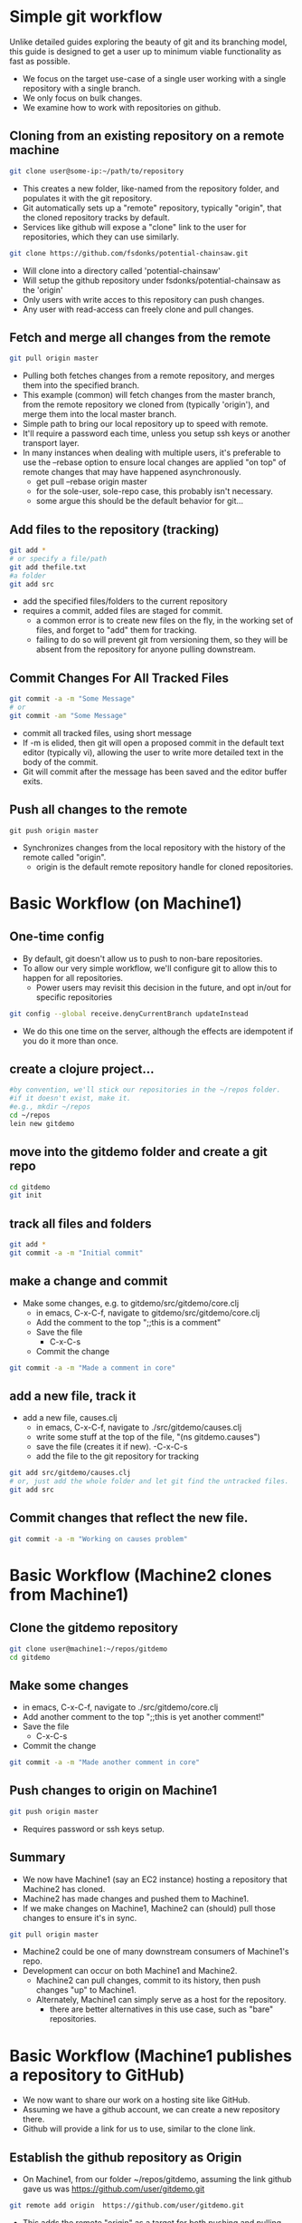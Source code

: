 # -*- mode: org; -*-

#+HTML_HEAD: <link rel="stylesheet" type="text/css" href="http://www.pirilampo.org/styles/readtheorg/css/htmlize.css"/>
#+HTML_HEAD: <link rel="stylesheet" type="text/css" href="http://www.pirilampo.org/styles/readtheorg/css/readtheorg.css"/>

#+HTML_HEAD: <script src="https://ajax.googleapis.com/ajax/libs/jquery/2.1.3/jquery.min.js"></script>
#+HTML_HEAD: <script src="https://maxcdn.bootstrapcdn.com/bootstrap/3.3.4/js/bootstrap.min.js"></script>
#+HTML_HEAD: <script type="text/javascript" src="http://www.pirilampo.org/styles/lib/js/jquery.stickytableheaders.js"></script>
#+HTML_HEAD: <script type="text/javascript" src="http://www.pirilampo.org/styles/readtheorg/js/readtheorg.js"></script>

* Simple git workflow
Unlike detailed guides exploring the beauty of git and its branching model,
this guide is designed to get a user up to minimum viable functionality
as fast as possible.

- We focus on the target use-case of a single user working with a single
  repository with a single branch.
- We only focus on bulk changes.
- We examine how to work with repositories on github.

** Cloning from an existing repository on a remote machine
#+BEGIN_SRC bash
git clone user@some-ip:~/path/to/repository
#+END_SRC

- This creates a new folder, like-named from the repository folder,
  and populates it with the git repository.
- Git automatically sets up a "remote" repository, typically "origin",
  that the cloned repository tracks by default.
- Services like github will expose a "clone" link to the user for
  repositories, which they can use similarly.
#+BEGIN_SRC bash
git clone https://github.com/fsdonks/potential-chainsaw.git
#+END_SRC
- Will clone into a directory called 'potential-chainsaw'
- Will setup the github repository under fsdonks/potential-chainsaw
  as the 'origin'
- Only users with write acces to this repository can push changes.
- Any user with read-access can freely clone and pull changes.

** Fetch and merge all changes from the remote
#+BEGIN_SRC bash
git pull origin master
#+END_SRC 

- Pulling both fetches changes from a remote repository, and merges them
  into the specified branch.
- This example (common) will fetch changes from the master branch, from
  the remote repository we cloned from (typically 'origin'), and merge
  them into the local master branch.
- Simple path to bring our local repository up to speed with remote.
- It'll require a password each time, unless you setup ssh keys or
  another transport layer.
- In many instances when dealing with multiple users, it's 
  preferable to use the --rebase option to ensure local changes
  are applied "on top" of remote changes that may have happened
  asynchronously.
  - get pull --rebase origin master
  - for the sole-user, sole-repo case, this probably isn't necessary.
  - some argue this should be the default behavior for git...

** Add files to the repository (tracking)
#+BEGIN_SRC bash
git add *
# or specify a file/path
git add thefile.txt
#a folder
git add src
#+END_SRC

- add the specified files/folders to the current repository
- requires a commit, added files are staged for commit.
  - a common error is to create new files on the fly, in the working set
    of files, and forget to "add" them for tracking.
  - failing to do so will prevent git from versioning them, so they
    will be absent from the repository for anyone pulling downstream.

** Commit Changes For All Tracked Files
#+BEGIN_SRC bash
git commit -a -m "Some Message"
# or 
git commit -am "Some Message"
#+END_SRC

- commit all tracked files, using short message
- If -m is elided, then git will open a proposed commit
  in the default text editor (typically vi), allowing
  the user to write more detailed text in the body
  of the commit.
- Git will commit after the message has been saved and the
  editor buffer exits.
** Push all changes to the remote
#+BEGIN_SRC
git push origin master
#+END_SRC
- Synchronizes changes from the local repository with the
  history of the remote called "origin".
  - origin is the default remote repository handle for 
    cloned repositories.

* Basic Workflow (on Machine1)
** One-time config
- By default, git doesn't allow us to push to non-bare repositories.
- To allow our very simple workflow, we'll configure git
  to allow this to happen for all repositories.
  - Power users may revisit this decision in the future, and opt in/out
    for specific repositories
#+BEGIN_SRC bash
git config --global receive.denyCurrentBranch updateInstead
#+END_SRC 
- We do this one time on the server, although the effects are idempotent
  if you do it more than once.

** create a clojure project...
#+BEGIN_SRC bash
#by convention, we'll stick our repositories in the ~/repos folder.
#if it doesn't exist, make it.
#e.g., mkdir ~/repos
cd ~/repos
lein new gitdemo
#+END_SRC

** move into the gitdemo folder and create a git repo
#+BEGIN_SRC bash
cd gitdemo
git init
#+END_SRC

** track all files and folders
#+BEGIN_SRC bash
git add *
git commit -a -m "Initial commit"
#+END_SRC 

** make a change and commit
- Make some changes, e.g. to gitdemo/src/gitdemo/core.clj
 - in emacs, C-x-C-f, navigate to gitdemo/src/gitdemo/core.clj
 - Add the comment to the top ";;this is a comment"
 - Save the file
   - C-x-C-s
 - Commit the change
#+BEGIN_SRC bash
git commit -a -m "Made a comment in core"
#+END_SRC 

** add a new file, track it
- add a new file, causes.clj 
 - in emacs, C-x-C-f, navigate to ./src/gitdemo/causes.clj
 - write some stuff at the top of the file, "(ns gitdemo.causes")
 - save the file (creates it if new).
   -C-x-C-s
 - add the file to the git repository for tracking
#+BEGIN_SRC bash
git add src/gitdemo/causes.clj
# or, just add the whole folder and let git find the untracked files. 
git add src
#+END_SRC

** Commit changes that reflect the new file.

#+BEGIN_SRC bash
git commit -a -m "Working on causes problem"
#+END_SRC

* Basic Workflow (Machine2 clones from Machine1)
** Clone the gitdemo repository
#+BEGIN_SRC bash
git clone user@machine1:~/repos/gitdemo
cd gitdemo
#+END_SRC
** Make some changes
 - in emacs, C-x-C-f, navigate to ./src/gitdemo/core.clj
 - Add another comment to the top ";;this is yet another comment!"
 - Save the file
   - C-x-C-s
 - Commit the change
#+BEGIN_SRC bash
git commit -a -m "Made another comment in core"
#+END_SRC 
** Push changes to origin on Machine1
#+BEGIN_SRC bash
git push origin master
#+END_SRC 
- Requires password or ssh keys setup.
** Summary
- We now have Machine1 (say an EC2 instance) hosting a repository that Machine2
  has cloned.
- Machine2 has made changes and pushed them to Machine1.
- If we make changes on Machine1, Machine2 can (should) pull those changes to
  ensure it's in sync.
#+BEGIN_SRC bash
git pull origin master
#+END_SRC

- Machine2 could be one of many downstream consumers of Machine1's repo.
- Development can occur on both Machine1 and Machine2.
  - Machine2 can pull changes, commit to its history, then push changes
    "up" to Machine1.
  - Alternately, Machine1 can simply serve as a host for the repository.
    - there are better alternatives in this use case, such as "bare"
      repositories.

* Basic Workflow (Machine1 publishes a repository to GitHub)
- We now want to share our work on a hosting site like GitHub.
- Assuming we have a github account, we can create a new repository there.
- Github will provide a link for us to use, similar to the clone link.
** Establish the github repository as Origin
- On Machine1, from our folder ~/repos/gitdemo, assuming the link
  github gave us was https://github.com/user/gitdemo.git
#+BEGIN_SRC bash
git remote add origin  https://github.com/user/gitdemo.git
#+END_SRC
- This adds the remote "origin" as a target for both pushing and pulling.
** Push our repository to GitHub
#+BEGIN_SRC bash
git push origin master
#+END_SRC
- This will synchronize the repository on Machine1 with the user's
  GitHub repository.

* Basic Workflow (Machine3 clones a repository from GitHub)
- On another machine, we now see the repository at https://github.com/user/gitdemo.git
- We can clone this repository and pull from it in the future:
#+BEGIN_SRC bash
git clone https://github.com/user/gitdemo.git
#+END_SRC
- If we have access to the 'user' credentials, we can push to this repository
  as well.
* Basic Workflow (Bob Forks A Repository On GitHub, then Clones His Fork)
- User Bob decides that an extant repository is great, but will not have
  credentials or permission to push changes to the repository on GitHub.
- Bob still wants to work on this repository, but on his own version.
- Bob uses github's UI option to "fork" the repository from user.
- After forking, GitHub creates a new repository in Bob's account,
  along with a clone link.
- Bob (or anyone else) may now clone the forked repository like normal.
- Bob can freely push changes to this fork, since it is physcially 
  different than the original repository.
- Bob can submit "pull requests" or patches to the original repository
  for collaborative development, or simply go on solo.

* Basic Workflow (Bob forks the onramp repository indirectly)
- Bob navigates to https://github.com/joinr/onramp
- Bob likes the exercises, but doesn't own the repository.
- Bob clones the repository and starts working on exercise solutions.
  - He adds files, modifies files, makes commits, etc.
  - All history is local to Bob's machine.
- After making many changes, Bob would like to publish these changes,
  but he can't push his solutions to the "origin" remote that
  he cloned from.
** Bob Creates His Own Repository
- Via the GitHub ui, bob creates a repository named onramp.
- After creation, he's given a link https://github.com/bob/onramp.git
*** Change the origin to the new repository (option 1)
- Bob can push to https://github.com/bob/onramp, but needs to tell git how.
- Check the current origin
#+BEGIN_SRC bash
git remote origin -v
origin  https://github.com/joinr/onramp.git (fetch)
origin  https://github.com/joinr/onramp.git (push)
#+END_SRC
- Using the default workflow, git will try to push to joinr's origin.
  - Bob doesn't have credentials to do so.
- Bob decides to stick with the simple idiom, that "origin" is "where we
  cloned from, and where we push changes to."
  - He uses 'set-url' to change the url for origin to his.
#+BEGIN_SRC bash
git remote set-url origin https://github.com/bob/onramp.git
git remote -v 
origin  https://github.com/bob/onramp.git (fetch)
origin  https://github.com/bob/onramp.git (push)
#+END_SRC
- Bob can now push his heretofor local changes to origin,
  per the typical workflow:
#+BEGIN_SRC bash
git push origin master
#+END_SRC
- Bob's repository on github will now reflect the changes and future
  pushes.
  - Bob has effectively forked joinr's repository after-the-fact,
    and without using GitHub's fork feature.
  - GitHub doesn't register Bob's fork as an actual fork.
  - This is fine, since Bob doesn't care about submitting pull requests
    to merge changes with joinr.

*** Alternately, add a new remote (option 2)
Instead of modifying origin, Bob can tell git that there's another
remote to push to.
#+BEGIN_SRC bash
git remote add bob https://github.com/bob/onramp.git
#+END_SRC
- Bob subsequently pushes his changes to the 'bob' remote
  instead of 'origin'
#+BEGIN_SRC bash
git push bob master
#+END_SRC
- Bob's onramp repository on github is now populated with Bob's changes
  to the original repository from joinr.
- Adding another remote deviates from the simple "origin" idiom, 
  but can be useful.
* Other useful commands
** Check the commit messages, starting from the most recent:
#+BEGIN_SRC bash
git log
#+END_SRC
** Check the current status of the repository, including changes 
   staged for commit (differences in files or added files):
#+BEGIN_SRC bash
git status
#+END_SRC
** View the fine-grained diff between currently altered files:
#+BEGIN_SRC bash
git diff
#+END_SRC
* En Toto
Git has a few fundamental commands and actions the novice should pick up.

** init
#+BEGIN_SRC bash
git init
#+END_SRC

** clone
#+BEGIN_SRC bash
git clone https://github.com/bob/onramp.git
git clone user@Machine1:~/repos/gitdemo
#+END_SRC

** add 
#+BEGIN_SRC bash
git add some-file.txt
#+END_SRC

** commit 
#+BEGIN_SRC bash
git commit -a -m "An informative yet concise commit message"
#+END_SRC

** push
#+BEGIN_SRC bash
git push origin master
git push bob master
#+END_SRC

** pull

#+BEGIN_SRC bash
git pull origin master
git pull --rebase origin master
git pull bob master
#+END_SRC

** Critical Path
After initializing a repository via init or clone (cloning is extremely common), 
most users will leverage add, commit, push, pull for 99% of their work experience.

- Begin Day
  - Pull changes (if user commited changes from other machines, or other users
    worked on the repository)

- Work Day 
  - Make changes locally
    - Add files
    - Commit changes
  - Periodically push changes

- End of the day 
  - Push changes

* Advanced features
Git has an incredibly robust design for distributed version control. We
explicitly ignored several features, particuarly git's branching model, merges,
rebasing, cherry picking, and other incredibly powerful and useful features
to provide a minimal path for the reader to establish a solo workflow.

As the reader progresses in their use of git, they are free to explore these
features (encouraged!) after establishing the fundamentals of initializing
and managing simple single-user repositories.

** tagging
Git tags are just a way of marking commits.

We should create a new tag in the master branch each time we are done
working on a new feature or a bug fix. If we are working in a Clojure
project, we would have just updated the version string in project.clj
before creating the tag.

Tags help us keep track of when we release new versions of our
applications.

*** Create a new tag on the current commit for a version 1.0 release:
We annotate our tag with a message in order to make it easy to push
our tag to a remote along with the commit.
#+BEGIN_SRC bash
git tag 1.0 -m "released new version 1.0"
#+END_SRC

*** Set an alias tagm to always annotate your tag with a message:
#+BEGIN_SRC bash
git config --global alias.tagm "!git tag \"$1\" -m \"version bump\" #"
#+END_SRC

*** Push a single tag to a remote
#+BEGIN_SRC bash
git push tag-name
#+END_SRC

*** Make sure git pushes all annotated tags with each push to a remote
Pushing each tag individually is cumbersome so we prefer to make sure
all of our annotated tags are pushed along with each commit that we
push.
#+BEGIN_SRC bash
git config --global push.followTags true
#+END_SRC





